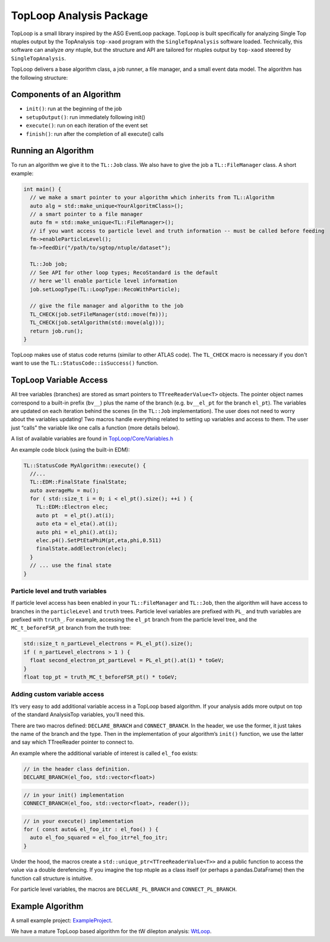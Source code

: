 TopLoop Analysis Package
========================

TopLoop is a small library inspired by the ASG EventLoop package.
TopLoop is built specifically for analyzing Single Top ntuples output
by the TopAnalysis ``top-xaod`` program with the ``SingleTopAnalysis``
software loaded. Technically, this software can analyze *any* ntuple,
but the structure and API are tailored for ntuples output by
``top-xaod`` steered by ``SingleTopAnalysis``.

TopLoop delivers a base algorithm class, a job runner, a file manager,
and a small event data model. The algorithm has the following structure:

Components of an Algorithm
--------------------------

-  ``init()``: run at the beginning of the job
-  ``setupOutput()``: run immediately following init()
-  ``execute()``: run on each iteration of the event set
-  ``finish()``: run after the completion of all execute() calls

Running an Algorithm
--------------------

To run an algorithm we give it to the ``TL::Job`` class. We also have
to give the job a ``TL::FileManager`` class. A short example:

.. code-block:: cpp

   int main() {
     // we make a smart pointer to your algorithm which inherits from TL::Algorithm
     auto alg = std::make_unique<YourAlgoritmClass>();
     // a smart pointer to a file manager
     auto fm = std::make_unique<TL::FileManager>();
     // if you want access to particle level and truth information -- must be called before feeding
     fm->enableParticleLevel();
     fm->feedDir("/path/to/sgtop/ntuple/dataset");

     TL::Job job;
     // See API for other loop types; RecoStandard is the default
     // here we'll enable particle level information
     job.setLoopType(TL::LoopType::RecoWithParticle);

     // give the file manager and algorithm to the job
     TL_CHECK(job.setFileManager(std::move(fm)));
     TL_CHECK(job.setAlgorithm(std::move(alg)));
     return job.run();
   }

TopLoop makes use of status code returns (similar to other ATLAS
code). The ``TL_CHECK`` macro is necessary if you don't want to use the
``TL::StatusCode::isSuccess()`` function.


TopLoop Variable Access
-----------------------

All tree variables (branches) are stored as smart pointers to
``TTreeReaderValue<T>`` objects. The pointer object names correspond to
a built-in prefix (``bv__``) plus the name of the branch
(e.g. ``bv__el_pt`` for the branch ``el_pt``). The variables are updated
on each iteration behind the scenes (in the ``TL::Job`` implementation).
The user does not need to worry about the variables updating! Two macros
handle everything related to setting up variables and access to them.
The user just “calls” the variable like one calls a function (more
details below).

A list of available variables are found in
`TopLoop/Core/Variables.h <https://gitlab.cern.ch/atlasphys-top/singletop/tW_13TeV_Rel21/TopLoop/blob/master/TopLoop/Core/Variables.h>`__

An example code block (using the built-in EDM):

.. code-block:: cpp

   TL::StatusCode MyAlgorithm::execute() {
     //...
     TL::EDM::FinalState finalState;
     auto averageMu = mu();
     for ( std::size_t i = 0; i < el_pt().size(); ++i ) {
       TL::EDM::Electron elec;
       auto pt  = el_pt().at(i);
       auto eta = el_eta().at(i);
       auto phi = el_phi().at(i);
       elec.p4().SetPtEtaPhiM(pt,eta,phi,0.511)
       finalState.addElectron(elec);
     }
     // ... use the final state
   }

Particle level and truth variables
~~~~~~~~~~~~~~~~~~~~~~~~~~~~~~~~~~

If particle level access has been enabled in your ``TL::FileManager``
and ``TL::Job``, then the algorithm will have access to branches in
the ``particleLevel`` and ``truth`` trees. Particle level variables
are prefixed with ``PL_`` and truth variables are prefixed with
``truth_``. For example, accessing the ``el_pt`` branch from the
particle level tree, and the ``MC_t_beforeFSR_pt`` branch from the
truth tree:

.. code:: cpp

   std::size_t n_partLevel_electrons = PL_el_pt().size();
   if ( n_partLevel_electrons > 1 ) {
     float second_electron_pt_partLevel = PL_el_pt().at(1) * toGeV;
   }
   float top_pt = truth_MC_t_beforeFSR_pt() * toGeV;

Adding custom variable access
~~~~~~~~~~~~~~~~~~~~~~~~~~~~~

It’s very easy to add additional variable access in a TopLoop based
algorithm. If your analysis adds more output on top of the standard
AnalysisTop variables, you’ll need this.

There are two macros defined: ``DECLARE_BRANCH`` and ``CONNECT_BRANCH``.
In the header, we use the former, it just takes the name of the branch
and the type. Then in the implementation of your algorithm’s ``init()``
function, we use the latter and say which TTreeReader pointer to connect
to.

An example where the additional variable of interest is called
``el_foo`` exists:

.. code-block:: cpp

   // in the header class definition.
   DECLARE_BRANCH(el_foo, std::vector<float>)

.. code-block:: cpp

   // in your init() implementation
   CONNECT_BRANCH(el_foo, std::vector<float>, reader());

.. code-block:: cpp

   // in your execute() implementation
   for ( const auto& el_foo_itr : el_foo() ) {
     auto el_foo_squared = el_foo_itr*el_foo_itr;
   }

Under the hood, the macros create a
``std::unique_ptr<TTreeReaderValue<T>>`` and a public function to access
the value via a double derefencing. If you imagine the top ntuple as a
class itself (or perhaps a pandas.DataFrame) then the function call
structure is intuitive.

For particle level variables, the macros are ``DECLARE_PL_BRANCH`` and
``CONNECT_PL_BRANCH``.

Example Algorithm
-----------------

A small example project: `ExampleProject
<https://gitlab.cern.ch/TopLoop/ExampleProject>`_.


We have a mature TopLoop based algorithm for the tW dilepton analysis:
`WtLoop
<http://gitlab.cern.ch/atlasphys-top/singletop/tW_13TeV_Rel21/WtLoop>`_.
